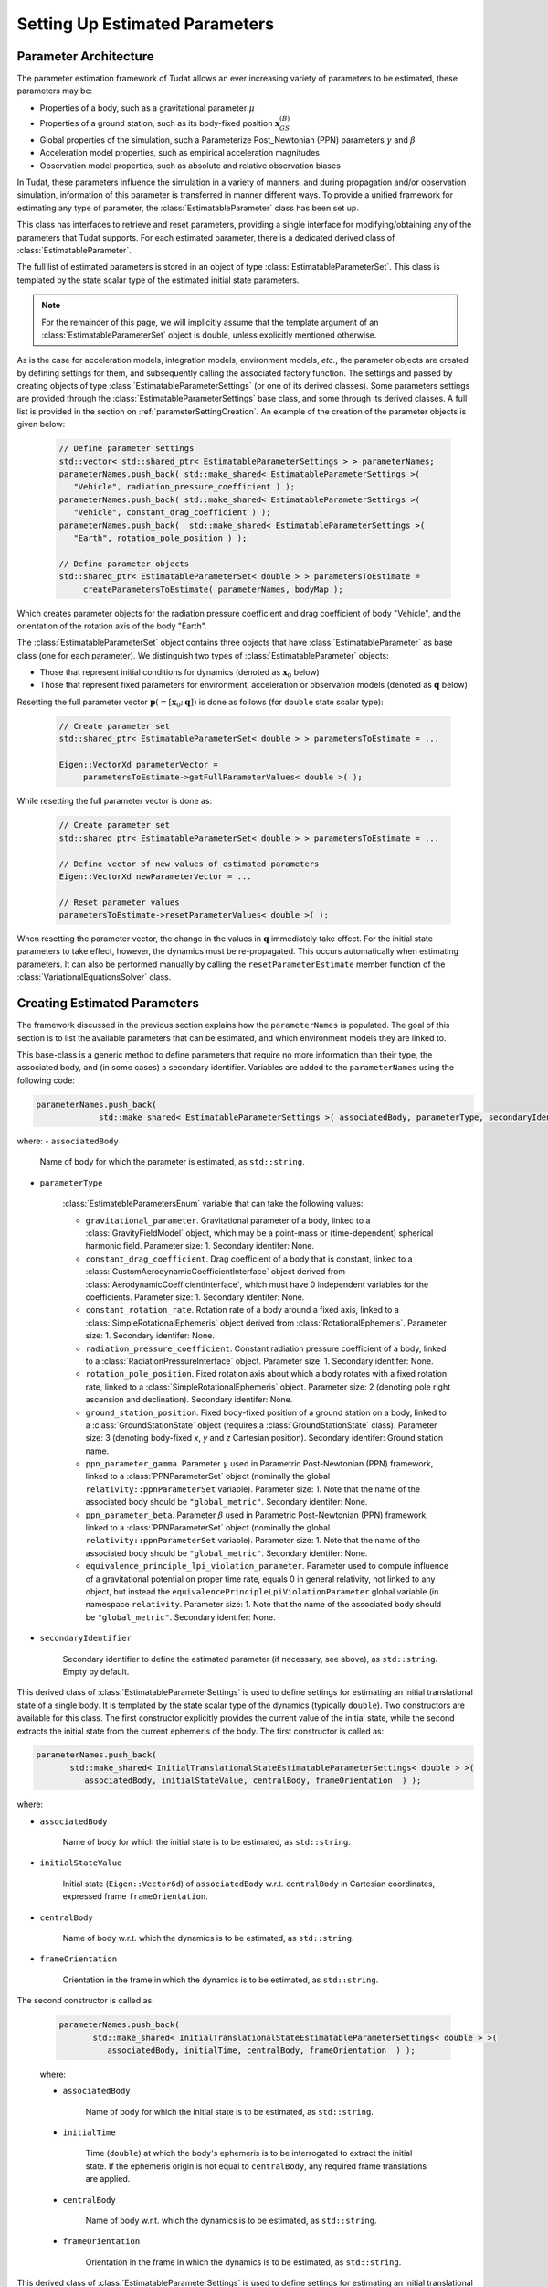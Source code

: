 .. _parameterEstimationSettings:

Setting Up Estimated Parameters
===============================

.. _parameterArchitecture:

Parameter Architecture
~~~~~~~~~~~~~~~~~~~~~~

The parameter estimation framework of Tudat allows an ever increasing variety of parameters to be estimated, these parameters may be:

* Properties of a body, such as a gravitational parameter :math:`\mu`
* Properties of a ground station, such as its body-fixed position :math:`\mathbf{x}_{GS}^{(B)}`
* Global properties of the simulation, such a Parameterize Post_Newtonian (PPN) parameters :math:`\gamma` and :math:`\beta`
* Acceleration model properties, such as empirical acceleration magnitudes
* Observation model properties, such as absolute and relative observation biases

In Tudat, these parameters influence the simulation in a variety of manners, and during propagation and/or observation simulation, information of this parameter is transferred in manner different ways. To provide a unified framework for estimating any type of parameter, the :class:`EstimatableParameter` class has been set up. 

.. class:: EstimatableParameter

   This class has interfaces to retrieve and reset parameters, providing a single interface for modifying/obtaining any of the parameters that Tudat supports. For each estimated parameter, there is a dedicated derived class of :class:`EstimatableParameter`. 

.. class:: EstimatableParameterSet

   The full list of estimated parameters is stored in an object of type :class:`EstimatableParameterSet`. This class is templated by the state scalar type of the estimated initial state parameters. 

.. note::
   For the remainder of this page, we will implicitly assume that the template argument of an :class:`EstimatableParameterSet` object is double, unless explicitly mentioned otherwise.

As is the case for acceleration models, integration models, environment models, *etc.*, the parameter objects are created by defining settings for them, and subsequently calling the associated factory function. The settings and passed by creating objects of type :class:`EstimatableParameterSettings` (or one of its derived classes). Some parameters settings are provided through the :class:`EstimatableParameterSettings` base class, and some through its derived classes. A full list is provided in the section on :ref:`parameterSettingCreation`. An example of the creation of the parameter objects is given below:

   .. code-block:: cpp

       // Define parameter settings
       std::vector< std::shared_ptr< EstimatableParameterSettings > > parameterNames;
       parameterNames.push_back( std::make_shared< EstimatableParameterSettings >( 
          "Vehicle", radiation_pressure_coefficient ) );
       parameterNames.push_back( std::make_shared< EstimatableParameterSettings >( 
          "Vehicle", constant_drag_coefficient ) );
       parameterNames.push_back(  std::make_shared< EstimatableParameterSettings >(
          "Earth", rotation_pole_position ) );
          
       // Define parameter objects   
       std::shared_ptr< EstimatableParameterSet< double > > parametersToEstimate =
            createParametersToEstimate( parameterNames, bodyMap );
         
Which creates parameter objects for the radiation pressure coefficient and drag coefficient of body "Vehicle", and the orientation of the rotation axis of the body "Earth".

The :class:`EstimatableParameterSet` object contains three objects that have :class:`EstimatableParameter` as base class (one for each parameter). We distinguish two types of :class:`EstimatableParameter` objects:

* Those that represent initial conditions for dynamics (denoted as :math:`\mathbf{x}_{0}` below)
* Those that represent fixed parameters for environment, acceleration or observation models (denoted as :math:`\mathbf{q}` below)

Resetting the full parameter vector :math:`\mathbf{p}(=[\mathbf{x}_{0};\mathbf{q}])` is done as follows (for :literal:`double` state scalar type):
         
   .. code-block:: cpp

       // Create parameter set  
       std::shared_ptr< EstimatableParameterSet< double > > parametersToEstimate = ...
       
       Eigen::VectorXd parameterVector =
            parametersToEstimate->getFullParameterValues< double >( );

While resetting the full parameter vector is done as:

   .. code-block:: cpp

       // Create parameter set  
       std::shared_ptr< EstimatableParameterSet< double > > parametersToEstimate = ...
       
       // Define vector of new values of estimated parameters
       Eigen::VectorXd newParameterVector = ...
       
       // Reset parameter values
       parametersToEstimate->resetParameterValues< double >( );

When resetting the parameter vector, the change in the values in :math:`\mathbf{q}` immediately take effect. For the initial state parameters to take effect, however, the dynamics must be re-propagated. This occurs automatically when estimating parameters. It can also be performed manually by calling the :literal:`resetParameterEstimate` member function of the :class:`VariationalEquationsSolver` class. 

.. _parameterSettingCreation:

Creating Estimated Parameters
~~~~~~~~~~~~~~~~~~~~~~~~~~~~~

The framework discussed in the previous section explains how the :literal:`parameterNames` is populated. The goal of this section is to list the available parameters that can be estimated, and which environment models they are linked to.


.. class:: EstimatableParameterSettings

   This base-class is a generic method to define parameters that require no more information than their type, the associated body, and (in some cases) a secondary identifier. Variables are added to the :literal:`parameterNames` using the following code:

   .. code-block:: cpp

      parameterNames.push_back(
                   std::make_shared< EstimatableParameterSettings >( associatedBody, parameterType, secondaryIdentifier ) );

   where:
   - :literal:`associatedBody`
   
      Name of body for which the parameter is estimated, as :literal:`std::string`.
   
   - :literal:`parameterType`

      :class:`EstimatebleParametersEnum` variable that can take the following values:
      
      - :literal:`gravitational_parameter`. Gravitational parameter of a body, linked to a :class:`GravityFieldModel` object, which may be a point-mass or (time-dependent) spherical harmonic field. Parameter size: 1. Secondary identifer: None.
      - :literal:`constant_drag_coefficient`. Drag coefficient of a body that is constant, linked to a :class:`CustomAerodynamicCoefficientInterface` object derived from :class:`AerodynamicCoefficientInterface`, which must have 0 independent variables for the coefficients. Parameter size: 1. Secondary identifer: None.
      - :literal:`constant_rotation_rate`. Rotation rate of a body around a fixed axis, linked to a :class:`SimpleRotationalEphemeris` object derived from :class:`RotationalEphemeris`. Parameter size: 1. Secondary identifer: None.
      - :literal:`radiation_pressure_coefficient`. Constant radiation pressure coefficient of a body, linked to a :class:`RadiationPressureInterface` object. Parameter size: 1. Secondary identifer: None.
      - :literal:`rotation_pole_position`. Fixed rotation axis about which a body rotates with a fixed rotation rate, linked to a :class:`SimpleRotationalEphemeris` object. Parameter size: 2 (denoting pole right ascension and declination). Secondary identifer: None.
      - :literal:`ground_station_position`. Fixed body-fixed position of a ground station on a body, linked to a :class:`GroundStationState` object (requires a :class:`GroundStationState` class). Parameter size: 3 (denoting body-fixed *x*, *y* and *z* Cartesian position). Secondary identifer: Ground station name.
      - :literal:`ppn_parameter_gamma`. Parameter :math:`\gamma` used in Parametric Post-Newtonian (PPN) framework, linked to a :class:`PPNParameterSet` object (nominally the global :literal:`relativity::ppnParameterSet` variable). Parameter size: 1. Note that the name of the associated body should be :literal:`"global_metric"`. Secondary identifer: None.
      - :literal:`ppn_parameter_beta`. Parameter :math:`\beta` used in Parametric Post-Newtonian (PPN) framework, linked to a :class:`PPNParameterSet` object (nominally the global :literal:`relativity::ppnParameterSet` variable). Parameter size: 1. Note that the name of the associated body should be :literal:`"global_metric"`. Secondary identifer: None.
      - :literal:`equivalence_principle_lpi_violation_parameter`. Parameter used to compute influence of a gravitational potential on proper time rate, equals 0 in general relativity, not linked to any object, but instead the :literal:`equivalencePrincipleLpiViolationParameter` global variable (in namespace :literal:`relativity`. Parameter size: 1. Note that the name of the associated body should be :literal:`"global_metric"`. Secondary identifer: None.

   - :literal:`secondaryIdentifier`
   
      Secondary identifier to define the estimated parameter (if necessary, see above), as :literal:`std::string`. Empty by default. 

.. class:: InitialTranslationalStateEstimatableParameterSettings
   
   This derived class of :class:`EstimatableParameterSettings` is used to define settings for estimating an initial translational state of a single body. It is templated by the state scalar type of the dynamics (typically :literal:`double`). Two constructors are available for this class. The first constructor explicitly provides the current value of the initial state, while the second extracts the initial state from the current ephemeris of the body. The first constructor is called as:
   
   .. code-block:: cpp
   
            parameterNames.push_back(
                   std::make_shared< InitialTranslationalStateEstimatableParameterSettings< double > >( 
                      associatedBody, initialStateValue, centralBody, frameOrientation  ) );
                      
                      
   where:
   
   - :literal:`associatedBody`
   
      Name of body for which the initial state is to be estimated, as :literal:`std::string`.
      
   - :literal:`initialStateValue`
   
      Initial state (:literal:`Eigen::Vector6d`) of :literal:`associatedBody` w.r.t.  :literal:`centralBody` in Cartesian coordinates, expressed frame :literal:`frameOrientation`.
         
   - :literal:`centralBody`
   
      Name of body w.r.t. which the dynamics is to be estimated, as :literal:`std::string`.
         
   - :literal:`frameOrientation`
   
      Orientation in the frame in which the dynamics is to be estimated, as :literal:`std::string`.
      
      
The second constructor is called as:
   
   .. code-block:: cpp
   
            parameterNames.push_back(
                   std::make_shared< InitialTranslationalStateEstimatableParameterSettings< double > >( 
                      associatedBody, initialTime, centralBody, frameOrientation  ) );
                      
                      
   where:
   
   - :literal:`associatedBody`
   
      Name of body for which the initial state is to be estimated, as :literal:`std::string`.
      
   - :literal:`initialTime`
   
      Time (:literal:`double`) at which the body's ephemeris is to be interrogated to extract the initial state. If the ephemeris origin is not equal to :literal:`centralBody`, any required frame translations are applied.
         
   - :literal:`centralBody`
   
      Name of body w.r.t. which the dynamics is to be estimated, as :literal:`std::string`.
         
   - :literal:`frameOrientation`
   
      Orientation in the frame in which the dynamics is to be estimated, as :literal:`std::string`.      

.. class:: ArcWiseInitialTranslationalStateEstimatableParameterSettings
   
   This derived class of :class:`EstimatableParameterSettings` is used to define settings for estimating an initial translational state of a single body in an arc-wise manner. It is templated by the state scalar type of the dynamics (typically :literal:`double`). As was the case for the :class:`InitialTranslationalStateEstimatableParameterSettings` class, two constructors are available for this class. The first constructor explicitly provides the current value of the arc initial states, while the second extracts the arc initial states from the current ephemeris of the body. The first constructor is called as:
   
   .. code-block:: cpp
   
            parameterNames.push_back(
                   std::make_shared< ArcWiseInitialTranslationalStateEstimatableParameterSettings< double > >( 
                      associatedBody, concatenatedInitialStateValues, arcStartTimes, centralBody, frameOrientation  ) );
                      
                      
   where:
   
   - :literal:`associatedBody`
   
      Name of body for which the initial state is to be estimated, as :literal:`std::string`.
      
   - :literal:`concatenatedInitialStateValues`
   
      Initial states (as :literal:`Eigen::VectorXd`) of :literal:`associatedBody` w.r.t.  :literal:`centralBody` in Cartesian coordinates, expressed frame :literal:`frameOrientation`. This vector consists of the concatenated arc initial states, and must have a size :literal:`6 * arcStartTimes.size( )`. With the initial state of arc :math:`j` denotes as :math:`\mathbf{x}_{j,0}`, this input vector must be given as :math:`[\mathbf{x}_{1,0};\mathbf{x}_{1,0};...;\mathbf{x}_{N,0}]`, for :math:`N` arcs.

   - :literal:`arcStartTimes`
         
      List of times (:literal:`std::vector< double >`) at which the arcs for which the dynamics is to be estimated start. The entries of this arcs must be continuously increasing: denoting the start time of arc :math:`j` as :math:`t_{j,0}`, :math:`t_{j+1,0}>t_{j,0}` must always be satisfied.
      
   - :literal:`centralBody`
   
      Name of body w.r.t. which the dynamics is to be estimated, as :literal:`std::string`.
         
   - :literal:`frameOrientation`
   
      Orientation in the frame in which the dynamics is to be estimated, as :literal:`std::string`.
      
      
The second constructor is called as:
   
   .. code-block:: cpp
   
            parameterNames.push_back(
                   std::make_shared< ArcWiseInitialTranslationalStateEstimatableParameterSettings< double > >( 
                      associatedBody, arcStartTimes, centralBody, frameOrientation  ) );
                      
                      
   where:
   
   - :literal:`associatedBody`
   
      Name of body for which the initial state is to be estimated, as :literal:`std::string`.

   - :literal:`arcStartTimes`
         
      List of times (:literal:`std::vector< double >`) at which the arcs for which the dynamics is to be estimated start. The entries of this arcs must be continuously increasing: denoting the start time of arc :math:`j` as :math:`t_{j,0}`, :math:`t_{j+1,0}>t_{j,0}` must always be satisfied. The role of this variable is two-fold: firstly to inform the propagation on the times at which to switch to a new arc, and secondly to retrieve the initial state of each arc from the body's ephemeris.
      
   - :literal:`centralBody`
   
      Name of body w.r.t. which the dynamics is to be estimated, as :literal:`std::string`.
         
   - :literal:`frameOrientation`
   
      Orientation in the frame in which the dynamics is to be estimated, as :literal:`std::string`. 
         
.. class:: SphericalHarmonicEstimatableParameterSettings
   
   This derived class of :class:`EstimatableParameterSettings` is used to define settings for estimating spherical harmonic coefficients. Two constructors are available for this class. The first constructor allows a specific set of coefficients to be estimated and is used as follows:
   
   .. code-block:: cpp
   
            parameterNames.push_back(
                   std::make_shared< SphericalHarmonicEstimatableParameterSettings >( 
                      blockIndices, associatedBody, coefficientType ) );
                      
                      
   where:
   
   - :literal:`blockIndices`

      A list of degrees/orders at which the coefficients should be estimated, of type :literal:`std::vector< std::pair< int, int > >`, with a single pair entry denoting the degree (first) and order (second) of a coefficient that is to be estimated. The vector can have arbitrary size, but may not contain repeated coefficients.
      
   - :literal:`associatedBody`

      The name of the body for which coefficients are to be estimated (as :literal:`std::string`).
  
  - :literal:`coefficientType`
  
      The type of coefficients that are estimated, must be either :literal:`spherical_harmonics_cosine_coefficient_block` or :literal:`spherical_harmonics_sine_coefficient_block`. 
      
   The second constructor defines a 'full' block of coefficients to be estimated: it sets all degrees and orders from given minimum and maximum degrees and orders as the estimated parameters. It is created from:
     
    .. code-block:: cpp
   
         parameterNames.push_back(
                std::make_shared< SphericalHarmonicEstimatableParameterSettings >( 
                   minimumDegree, minimumOrder, maximumDegree, maximumOrder, associatedBody, coefficientType ) );
                      
                      
   where:
   
   - :literal:`minimumDegree`

      Minimum degree of coefficients that are estimated.
       
   - :literal:`minimumOrder`

      Minimum order of coefficients that are estimated.
         
   - :literal:`maximumDegree`

      Maximum degree of coefficients that are estimated.
       
   - :literal:`maximumOrder`

      Maximum order of coefficients that are estimated.
      
   - :literal:`associatedBody`

      The name of the body for which coefficients are to be estimated (as :literal:`std::string`).
  
  - :literal:`coefficientType`
  
      The type of coefficients that are estimated, must be either :literal:`spherical_harmonics_cosine_coefficient_block` or :literal:`spherical_harmonics_sine_coefficient_block`. 
      
   As an example:
   
   
   .. code-block:: cpp
   
       parameterNames.push_back(
          std::make_shared< SphericalHarmonicEstimatableParameterSettings >( 
             2, 1, 4, 3, "Earth", spherical_harmonics_cosine_coefficient_block ) );
            
            
   Sets :math:`C_{21}, C_{22}, C_{31}, C_{32},C_{33}, C_{41}, C_{42}, C_{43}` as the estimated parameters.
            
   .. note::
      
      If a full set of coefficients is to be estimated, ensure that two :class:`SphericalHarmonicEstimatableParameterSettings` objects are created: one for cosine and one for sine coefficients (unless only order 0 coefficients are estimated, which have no sine coefficients)
         
.. class:: FullDegreeTidalLoveNumberEstimatableParameterSettings

   This derived class of :class:`EstimatableParameterSettings` is used to define settings for tidal Love numbers :math:`k_{n}` at degree :math:`n` that are constant over all all orders at that degree (so for :math:`n=2, k_{20}=k_{21}=k_{22}`. The estimated parameters are a property of an :class:`BasicSolidBodyTideGravityFieldVariations` object. It is created by:
      
   .. code-block:: cpp
   
         parameterNames.push_back(
            std::make_shared< FullDegreeTidalLoveNumberEstimatableParameterSettings >( 
               associatedBody, degree, deformingBodies, useComplexValue ) );
                      
   where:
   
   - :literal:`associatedBody`

      An :literal:`std::string` that gives the name of the body for which the Love number is to be estimated.
      
   - :literal:`degree`
   
      An :literal:`int` that denotes the degree :math:`n` of the Love number that is estimated.
  
   - :literal:`deformingBodies` 
  
      List of bodies that cause tidal deformation of :literal:`associatedBody`, as an :literal:`std::vector< std::string >`. If, and only if, the body only has one :literal:`BasicSolidBodyTideGravityFieldVariations`, this list may be left empty and this single tidal model is used for estimating :math:`k_{n}`. If this list of deforming bodies is not empty, it must match *exactly* the list of deforming bodies of the tidal model. In this way, multiple Love numbers at different forcing frequencies can be estimated (by creating multiple :literal:`FullDegreeTidalLoveNumberEstimatableParameterSettings` objects.
  
   - :literal:`useComplexValue`
   
      A :literal:`bool` that denotes whether to estimate the Love number as a real value (size 1) or a complex value (size 2). In the complex case, the imaginary part represents the impact of tidal dissipation.
      
.. class:: SingleDegreeVariableTidalLoveNumberEstimatableParameterSettings

   This derived class of :class:`EstimatableParameterSettings` is used to define settings for tidal Love numbers :math:`k_{nm}` at degree :math:`n` that are vary over the orders at that degree. The estimated parameters are a property of an :class:`BasicSolidBodyTideGravityFieldVariations` object. It is created by:
      
   .. code-block:: cpp
   
         parameterNames.push_back(
            std::make_shared< SingleDegreeVariableTidalLoveNumberEstimatableParameterSettings >( 
               associatedBody, degree, orders deformingBodies, useComplexValue ) );
                      
   where:
   
   - :literal:`associatedBody`

      An :literal:`std::string` that gives the name of the body for which the Love numbers are to be estimated.
      
   - :literal:`degree`
   
      An :literal:`int` that denotes the degree :math:`n` of the Love numbers that are estimated.
   
   - :literal:`orders`
   
      An :literal:`std::vector< int >` that denotes the orders :math:`m` of the Love numbers that are to be estimated. For instance, for :literal:`degree = 3` and :literal:`orders = {2, 1, 3}`, :math:`k_{32}, k_{31}` and :math:`k_{33}` are estimated
      
   - :literal:`deformingBodies` 
  
      List of bodies that cause tidal deformation of :literal:`associatedBody`, as an :literal:`std::vector< std::string >`. If, and only if, the body only has one :literal:`BasicSolidBodyTideGravityFieldVariations`, this list may be left empty and this single tidal model is used for estimating :math:`k_{nm}`. If this list of deforming bodies is not empty, it must match *exactly* the list of deforming bodies of the tidal model. In this way, multiple Love numbers at different forcing frequencies can be estimated (by creating multiple :literal:`SingleDegreeVariableTidalLoveNumberEstimatableParameterSettings` objects.
  
   - :literal:`useComplexValue`
   
      A :literal:`bool` that denotes whether to estimate the Love numbers as real value (size 1 per Love number) or a complex value (size 2 per Love number). In the complex case, the imaginary parts represent the impact of tidal dissipation.

.. class:: ConstantObservationBiasEstimatableParameterSettings

   This derived class of :class:`EstimatableParameterSettings` is used to define settings for estimating a constant absolute or relative observation biases for a given set of :literal:`LinkEnds` and :literal:`ObservableType`. Depending on the input, an object of this class defines settings for estimating an abolute *or* a relative bias. The bias model itself is created by using the :class:`ConstantObservationBiasSettings` or :class:`ConstantRelativeObservationBiasSettings`, and the estimated parameter is a property of an :class:`ConstantObservationBias` of :class:`ConstantRelativeObservationBias` object. The parameter estimation settings are creating by:
      
   .. code-block:: cpp
   
         parameterNames.push_back(
            std::make_shared< ConstantObservationBiasEstimatableParameterSettings >( 
               linkEnds, observableType, isBiasAdditive ) );
                      
   where:
   
   - :literal:`linkEnds`

      A :literal:`LinkEnds` map that defines the link ends (receiver, transmitter, etc.) for the bias.
      
   - :literal:`observableType`

      An :literal:`ObservableType` variable that denotes the type of observable for which the bias is to be estimated.

   - :literal:`isBiasAdditive`

      A :literal:`bool` that is true if the bias is absolute and false if it is relative.
      
.. class:: EmpiricalAccelerationEstimatableParameterSettings

   This derived class of :class:`EstimatableParameterSettings` is used to define settings for estimating a set of empirical accelerations that are constant throughout the propation interval. Coefficients can be estimated for each of the three directions in the RSW frame, and as a constant term, as well a sine/cosine of true anomaly (for a total of 9 possible coefficients). The parameter is a property of an object of type :literal:`EmpiricalAcceleration`, which is created by using an object of type :class:`EmpiricalAccelerationSettings` The parameter estimation settings are creating by:
      
   .. code-block:: cpp
   
         parameterNames.push_back(
            std::make_shared< EmpiricalAccelerationEstimatableParameterSettings >( 
               associatedBody, centralBody, componentsToEstimate ) );
                      
   where:
   
   - :literal:`associatedBody`

      Name of body for which accelerations are to be estimated, as :literal:`std::string`.
      
   - :literal:`centralBody`

      Name of body central body about which the accelerated body is orbiting (e.g. the body w.r.t. which the Kepler elements are calculated), as :literal:`std::string`.

   - :literal:`componentsToEstimate`

      A list that defines the list of components that are to be estimated, of type :literal:`std::map< EmpiricalAccelerationComponents, std::vector< EmpiricalAccelerationFunctionalShapes > >`. The :literal:`EmpiricalAccelerationComponents` denotes the direction of the acceleration, and :literal:`EmpiricalAccelerationFunctionalShapes` whether a constant, sine or cosine coefficient is estimated. :literal:`EmpiricalAccelerationComponents` can take the values:
   
      * radial_empirical_acceleration_component
      * along_track_empirical_acceleration_component
      * across_track_empirical_acceleration_component
    
     :literal:`EmpiricalAccelerationFunctionalShapes` can take the values:

      * constant_empirical
      * sine_empirical
      * cosine_empirical

     For instance, to estimate a constant along-track, a sine and cosine radial, and a constant and sine across-track empirical acceleration, the :literal:`componentsToEstimate` becomes:
     
      .. code-block:: cpp
   
         std::map< EmpiricalAccelerationComponents, std::vector< EmpiricalAccelerationFunctionalShapes > > componentsToEstimate;
         componentsToEstimate[ along_track_empirical_acceleration_component ].push_back( constant_empirical );
         
         componentsToEstimate[ radial_empirical_acceleration_component ].push_back( sine_empirical );
         componentsToEstimate[ radial_empirical_acceleration_component ].push_back( cosine_empirical );

         componentsToEstimate[ across_track_empirical_acceleration_component ].push_back( constant_empirical );
         componentsToEstimate[ across_track_empirical_acceleration_component ].push_back( sine_empirical );
                      
.. class:: ArcWiseEmpiricalAccelerationEstimatableParameterSettings

   This derived class of :class:`EstimatableParameterSettings` is used to define settings for estimating a set of empirical acceleration components that are arc-wise constant. Coefficients can be estimated for each of the three directions in the RSW frame, and as a constant term, as well a sine/cosine of true anomaly (for a total of 9 possible coefficients). The parameter is a property of an object of type :literal:`EmpiricalAcceleration`, which is created by using an object of type :class:`EmpiricalAccelerationSettings` The parameter estimation settings are creating by:
      
   .. code-block:: cpp
   
         parameterNames.push_back(
            std::make_shared< EmpiricalAccelerationEstimatableParameterSettings >( 
               associatedBody, centralBody, componentsToEstimate, arcStartTimeList ) );
                      
   where:
   
   - :literal:`associatedBody`

      Name of body for which accelerations are to be estimated, as :literal:`std::string`.
      
   - :literal:`centralBody`

      Name of body central body about which the accelerated body is orbiting (e.g. the body w.r.t. which the Kepler elements are calculated), as :literal:`std::string`.

   - :literal:`componentsToEstimate`

      A list that defines the list of components that are to be estimated, of type :literal:`std::map< EmpiricalAccelerationComponents, std::vector< EmpiricalAccelerationFunctionalShapes > >`. The :literal:`EmpiricalAccelerationComponents` denotes the direction of the acceleration, and :literal:`EmpiricalAccelerationFunctionalShapes` whether a constant, sine or cosine coefficient is estimated. See above in documentation for :class:`EmpiricalAccelerationEstimatableParameterSettings` for more details.
   
   - :literal:`arcStartTimeList`
   
      A list of times at which the arcs start during which the coefficients are to be estimated, of :literal:`type std::vector< double >`. For instance, when using:
      
      .. code-block:: cpp
      
         std::vector< double > arcStartTimeList;
         arcStartTimeList.push_back( 1000.0 );
         arcStartTimeList.push_back( 7200.0 );
         arcStartTimeList.push_back( 10000.0 );

      One set of empirical accelerations will be estimated, that are used for :math:`1000<t<7200`, one set for :math:`7200<t<10000` and one set for :math:`t>10000`
      
   
